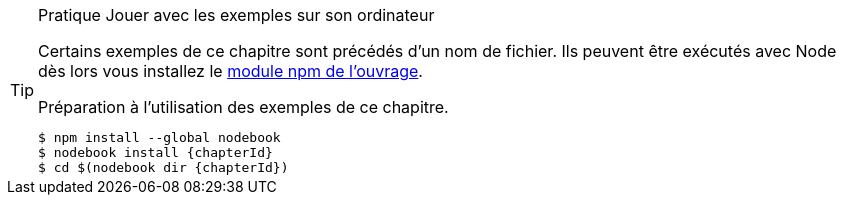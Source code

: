 [TIP]
.[RemarquePreTitre]#Pratique# Jouer avec les exemples sur son ordinateur
====
Certains exemples de ce chapitre sont précédés d'un nom de fichier.
Ils peuvent être exécutés avec Node dès lors vous installez le
https://npmjs.com/nodebook[module npm de l'ouvrage^].

[code,bash,subs="attributes"]
.Préparation à l'utilisation des exemples de ce chapitre.
----
$ npm install --global nodebook
$ nodebook install {chapterId}
$ cd $(nodebook dir {chapterId})
----

ifdef::sourceSample[]
[code,bash,subs="attributes"]
.Exécution du script `{sourceSample}`.
----
$ node {sourceSample}
----

Modifiez ce fichier jouer avec et pour vérifier que vous avez compris ce qui
vous intéressait. +
Pour replacer les fichiers modifiés dans leur état initial,
il suffit de réinstaller le https://npmjs.com/nodebook[module npm `nodebook`].
endif::[]

ifdef::httpRoot[]
Certains exemples de ce chapitre correspondent à des pages HTML.
Ces exemples peuvent être vus dans un navigateur web
après avoir démarré le serveur web :

[subs="attributes"]
----
$ cd $(nodebook dir {chapterId} --root)
$ npm start
----
endif::[]
====
